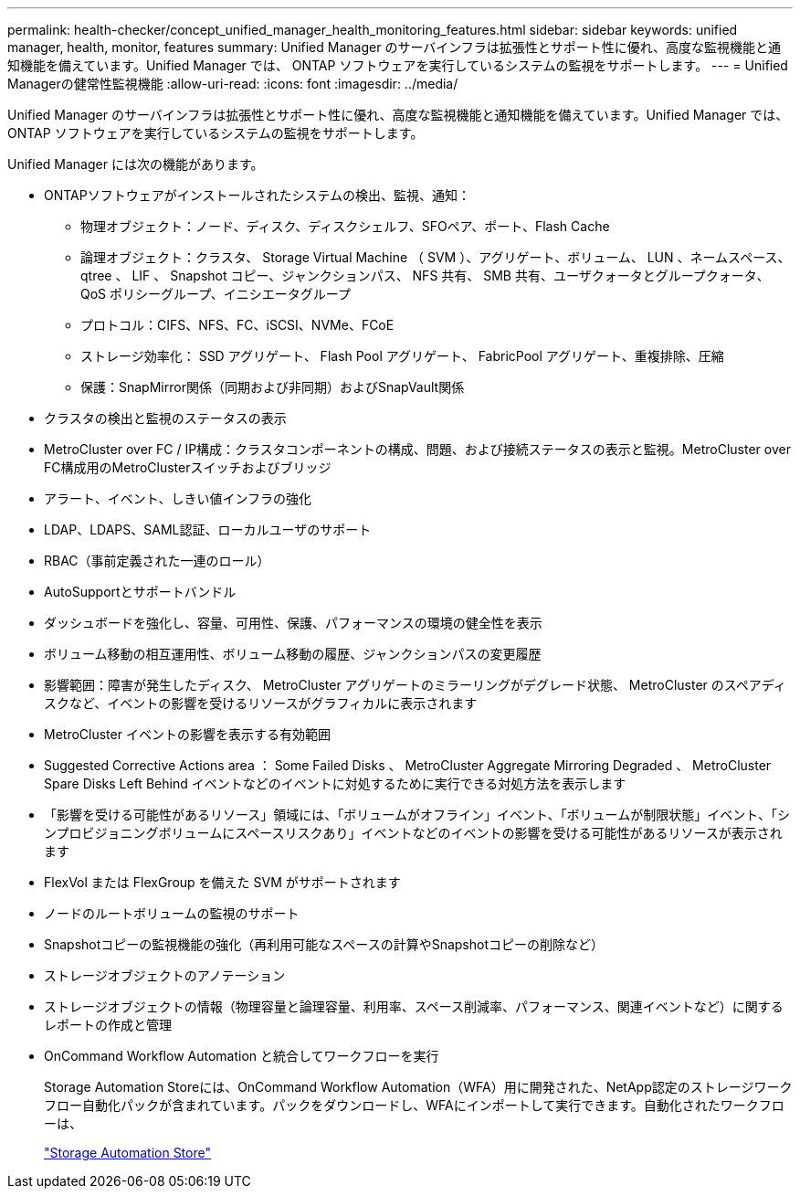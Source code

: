 ---
permalink: health-checker/concept_unified_manager_health_monitoring_features.html 
sidebar: sidebar 
keywords: unified manager, health, monitor, features 
summary: Unified Manager のサーバインフラは拡張性とサポート性に優れ、高度な監視機能と通知機能を備えています。Unified Manager では、 ONTAP ソフトウェアを実行しているシステムの監視をサポートします。 
---
= Unified Managerの健常性監視機能
:allow-uri-read: 
:icons: font
:imagesdir: ../media/


[role="lead"]
Unified Manager のサーバインフラは拡張性とサポート性に優れ、高度な監視機能と通知機能を備えています。Unified Manager では、 ONTAP ソフトウェアを実行しているシステムの監視をサポートします。

Unified Manager には次の機能があります。

* ONTAPソフトウェアがインストールされたシステムの検出、監視、通知：
+
** 物理オブジェクト：ノード、ディスク、ディスクシェルフ、SFOペア、ポート、Flash Cache
** 論理オブジェクト：クラスタ、 Storage Virtual Machine （ SVM ）、アグリゲート、ボリューム、 LUN 、ネームスペース、 qtree 、 LIF 、 Snapshot コピー、ジャンクションパス、 NFS 共有、 SMB 共有、ユーザクォータとグループクォータ、 QoS ポリシーグループ、イニシエータグループ
** プロトコル：CIFS、NFS、FC、iSCSI、NVMe、FCoE
** ストレージ効率化： SSD アグリゲート、 Flash Pool アグリゲート、 FabricPool アグリゲート、重複排除、圧縮
** 保護：SnapMirror関係（同期および非同期）およびSnapVault関係


* クラスタの検出と監視のステータスの表示
* MetroCluster over FC / IP構成：クラスタコンポーネントの構成、問題、および接続ステータスの表示と監視。MetroCluster over FC構成用のMetroClusterスイッチおよびブリッジ
* アラート、イベント、しきい値インフラの強化
* LDAP、LDAPS、SAML認証、ローカルユーザのサポート
* RBAC（事前定義された一連のロール）
* AutoSupportとサポートバンドル
* ダッシュボードを強化し、容量、可用性、保護、パフォーマンスの環境の健全性を表示
* ボリューム移動の相互運用性、ボリューム移動の履歴、ジャンクションパスの変更履歴
* 影響範囲：障害が発生したディスク、 MetroCluster アグリゲートのミラーリングがデグレード状態、 MetroCluster のスペアディスクなど、イベントの影響を受けるリソースがグラフィカルに表示されます
* MetroCluster イベントの影響を表示する有効範囲
* Suggested Corrective Actions area ： Some Failed Disks 、 MetroCluster Aggregate Mirroring Degraded 、 MetroCluster Spare Disks Left Behind イベントなどのイベントに対処するために実行できる対処方法を表示します
* 「影響を受ける可能性があるリソース」領域には、「ボリュームがオフライン」イベント、「ボリュームが制限状態」イベント、「シンプロビジョニングボリュームにスペースリスクあり」イベントなどのイベントの影響を受ける可能性があるリソースが表示されます
* FlexVol または FlexGroup を備えた SVM がサポートされます
* ノードのルートボリュームの監視のサポート
* Snapshotコピーの監視機能の強化（再利用可能なスペースの計算やSnapshotコピーの削除など）
* ストレージオブジェクトのアノテーション
* ストレージオブジェクトの情報（物理容量と論理容量、利用率、スペース削減率、パフォーマンス、関連イベントなど）に関するレポートの作成と管理
* OnCommand Workflow Automation と統合してワークフローを実行
+
Storage Automation Storeには、OnCommand Workflow Automation（WFA）用に開発された、NetApp認定のストレージワークフロー自動化パックが含まれています。パックをダウンロードし、WFAにインポートして実行できます。自動化されたワークフローは、

+
https://automationstore.netapp.com["Storage Automation Store"]


